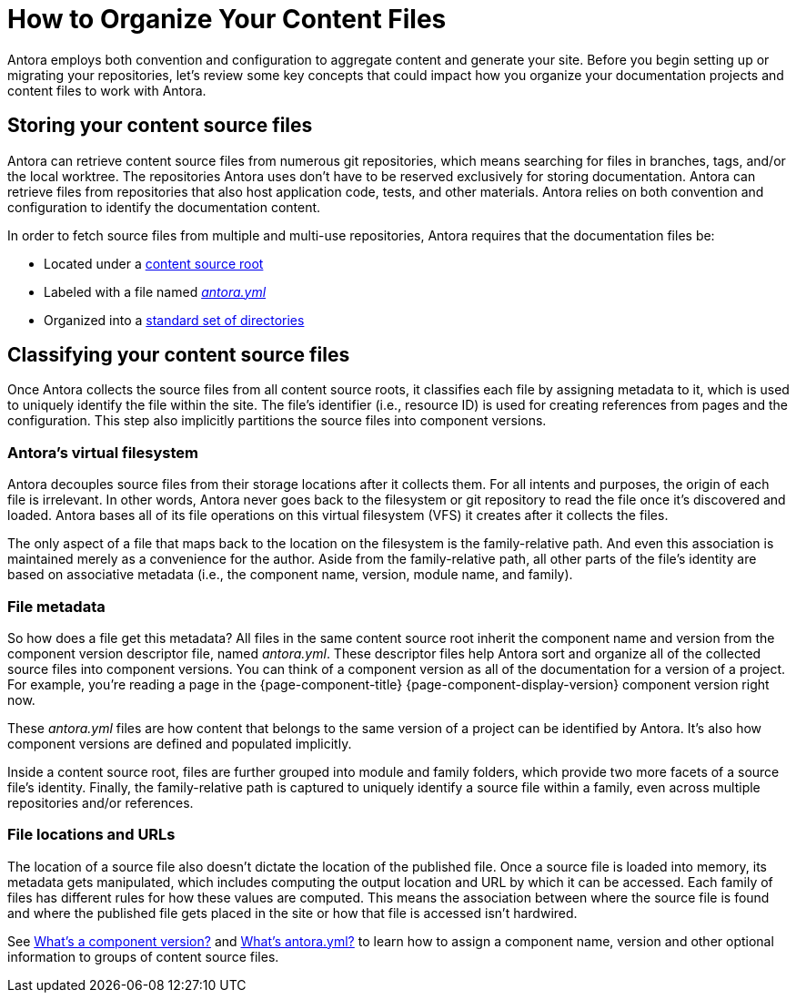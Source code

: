 = How to Organize Your Content Files

Antora employs both convention and configuration to aggregate content and generate your site.
Before you begin setting up or migrating your repositories, let's review some key concepts that could impact how you organize your documentation projects and content files to work with Antora.

== Storing your content source files

Antora can retrieve content source files from numerous git repositories, which means searching for files in branches, tags, and/or the local worktree.
The repositories Antora uses don't have to be reserved exclusively for storing documentation.
Antora can retrieve files from repositories that also host application code, tests, and other materials.
Antora relies on both convention and configuration to identify the documentation content.

In order to fetch source files from multiple and multi-use repositories, Antora requires that the documentation files be:

* Located under a xref:content-source-repositories.adoc[content source root]
* Labeled with a file named xref:component-version-descriptor.adoc[_antora.yml_]
* Organized into a xref:standard-directories.adoc[standard set of directories]

== Classifying your content source files

Once Antora collects the source files from all content source roots, it classifies each file by assigning metadata to it, which is used to uniquely identify the file within the site.
The file's identifier (i.e., resource ID) is used for creating references from pages and the configuration.
This step also implicitly partitions the source files into component versions.

=== Antora's virtual filesystem

Antora decouples source files from their storage locations after it collects them.
For all intents and purposes, the origin of each file is irrelevant.
In other words, Antora never goes back to the filesystem or git repository to read the file once it's discovered and loaded.
Antora bases all of its file operations on this virtual filesystem (VFS) it creates after it collects the files.

The only aspect of a file that maps back to the location on the filesystem is the family-relative path.
And even this association is maintained merely as a convenience for the author.
Aside from the family-relative path, all other parts of the file's identity are based on associative metadata (i.e., the component name, version, module name, and family).

=== File metadata

So how does a file get this metadata?
All files in the same content source root inherit the component name and version from the component version descriptor file, named _antora.yml_.
These descriptor files help Antora sort and organize all of the collected source files into component versions.
You can think of a component version as all of the documentation for a version of a project.
For example, you're reading a page in the {page-component-title} {page-component-display-version} component version right now.

These _antora.yml_ files are how content that belongs to the same version of a project can be identified by Antora.
It's also how component versions are defined and populated implicitly.
//and authors alike, cataloged, referenced by other pages and navigation in the site or externally, and published to the appropriate location in the site.

Inside a content source root, files are further grouped into module and family folders, which provide two more facets of a source file's identity.
Finally, the family-relative path is captured to uniquely identify a source file within a family, even across multiple repositories and/or references.

=== File locations and URLs

The location of a source file also doesn't dictate the location of the published file.
Once a source file is loaded into memory, its metadata gets manipulated, which includes computing the output location and URL by which it can be accessed.
Each family of files has different rules for how these values are computed.
This means the association between where the source file is found and where the published file gets placed in the site or how that file is accessed isn't hardwired.

//That means the names and URLs of the repositories, branches, tags, and content source roots doesn't have any bearing on a site that's generated from these files.
//
//Except for the relative path of files stored in the family directories, the source files`' storage locations don't impact how they're referenced internally, organized, labeled, and versioned in the published site, or even how their resulting page URLs are constructed when the site is being generated.

See xref:component-version.adoc[What's a component version?] and xref:component-version-descriptor.adoc[What's antora.yml?] to learn how to assign a component name, version and other optional information to groups of content source files.
